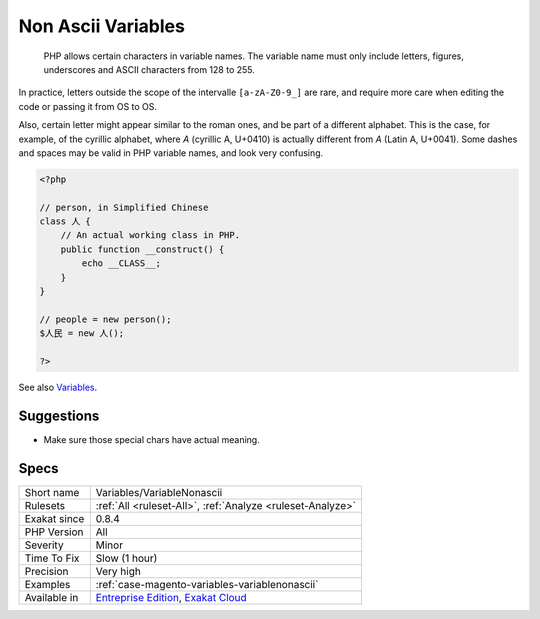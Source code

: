 .. _variables-variablenonascii:

.. _non-ascii-variables:

Non Ascii Variables
+++++++++++++++++++

  PHP allows certain characters in variable names. The variable name must only include letters, figures, underscores and ASCII characters from 128 to 255. 

In practice, letters outside the scope of the intervalle ``[a-zA-Z0-9_]`` are rare, and require more care when editing the code or passing it from OS to OS. 

Also, certain letter might appear similar to the roman ones, and be part of a different alphabet. This is the case, for example, of the cyrillic alphabet, where `А` (cyrillic A, U+0410) is actually different from `A` (Latin A, U+0041). Some dashes and spaces may be valid in PHP variable names, and look very confusing.


.. code-block:: php
   
   <?php
   
   // person, in Simplified Chinese
   class 人 {
       // An actual working class in PHP.
       public function __construct() {
           echo __CLASS__;
       }
   }
   
   // people = new person();
   $人民 = new 人();
   
   ?>

See also `Variables <https://www.php.net/manual/en/language.variables.basics.php>`_.


Suggestions
___________

* Make sure those special chars have actual meaning.




Specs
_____

+--------------+-------------------------------------------------------------------------------------------------------------------------+
| Short name   | Variables/VariableNonascii                                                                                              |
+--------------+-------------------------------------------------------------------------------------------------------------------------+
| Rulesets     | :ref:`All <ruleset-All>`, :ref:`Analyze <ruleset-Analyze>`                                                              |
+--------------+-------------------------------------------------------------------------------------------------------------------------+
| Exakat since | 0.8.4                                                                                                                   |
+--------------+-------------------------------------------------------------------------------------------------------------------------+
| PHP Version  | All                                                                                                                     |
+--------------+-------------------------------------------------------------------------------------------------------------------------+
| Severity     | Minor                                                                                                                   |
+--------------+-------------------------------------------------------------------------------------------------------------------------+
| Time To Fix  | Slow (1 hour)                                                                                                           |
+--------------+-------------------------------------------------------------------------------------------------------------------------+
| Precision    | Very high                                                                                                               |
+--------------+-------------------------------------------------------------------------------------------------------------------------+
| Examples     | :ref:`case-magento-variables-variablenonascii`                                                                          |
+--------------+-------------------------------------------------------------------------------------------------------------------------+
| Available in | `Entreprise Edition <https://www.exakat.io/entreprise-edition>`_, `Exakat Cloud <https://www.exakat.io/exakat-cloud/>`_ |
+--------------+-------------------------------------------------------------------------------------------------------------------------+


